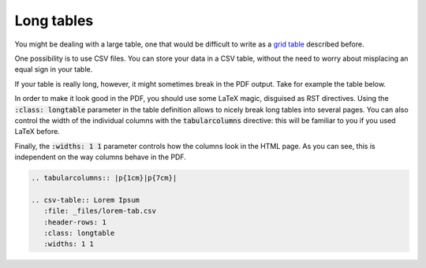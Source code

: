 Long tables
===========

You might be dealing with a large table, one that would be difficult to write as a `grid table <grid-table.html>`_ described before. 

One possibility is to use CSV files. You can store your data in a CSV table, without the need to worry about misplacing an equal sign in your table. 

If your table is really long, however, it might sometimes break in the PDF output. Take for example the table below. 

In order to make it look good in the PDF, you should use some LaTeX magic, disguised as RST directives. Using the :code:`:class: longtable` parameter in the table definition allows to nicely break long tables into several pages. You can also control the width of the individual columns with the :code:`tabularcolumns` directive: this will be familiar to you if you used LaTeX before. 

Finally, the :code:`:widths: 1 1` parameter controls how the columns look in the HTML page. As you can see, this is independent on the way columns behave in the PDF. 

.. code-block:: rst

   .. tabularcolumns:: |p{1cm}|p{7cm}|
   
   .. csv-table:: Lorem Ipsum
      :file: _files/lorem-tab.csv 
      :header-rows: 1 
      :class: longtable
      :widths: 1 1

.. tabularcolumns:: |p{1cm}|p{7cm}|

.. csv-table:: Lorem Ipsum
   :file: _files/lorem-tab.csv 
   :header-rows: 1 
   :class: longtable
   :widths: 1 1

